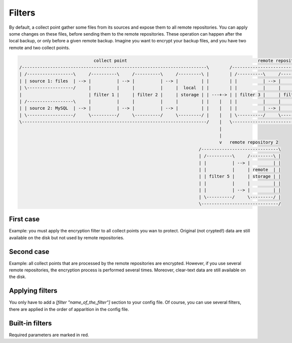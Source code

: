 .. _filters:

Filters
=======

By default, a collect point gather some files from its sources and expose them to all remote repositories.
You can apply some changes on these files, before sending them to the remote repositories.
These operation can happen after the local backup, or only before a given remote backup.
Imagine you want to encrypt your backup files, and you have two remote and two collect points.

.. code-block:: bash

                               collect point                                                   remote repository 1
  /------------------------------------------------------------------------\        /-----------------------------------------------\
  | /------------------\     /----------\     /----------\     /---------\ |        | /----------\     /----------\     /---------\ |
  | | source 1: files  | --> |          | --> |          | --> |         | |        | |          | --> |          | --> |         | |
  | \------------------/     |          |     |          |     |  local  | |        | |          |     |          |     | remote  | |
  |                          | filter 1 |     | filter 2 |     | storage | | ---+-> | | filter 3 |     | filter 4 |     | storage | |
  | /------------------\     |          |     |          |     |         | |    |   | |          |     |          |     |         | |
  | | source 2: MySQL  | --> |          | --> |          | --> |         | |    |   | |          | --> |          | --> |         | |
  | \------------------/     \----------/     \----------/     \---------/ |    |   | \----------/     \----------/     \---------/ |
  \------------------------------------------------------------------------/    |   \-----------------------------------------------/
                                                                                |
                                                                                |
                                                                                v   remote repository 2
                                                                        /------------------------------\
                                                                        | /----------\     /---------\ |
                                                                        | |          | --> |         | |
                                                                        | |          |     | remote  | |
                                                                        | | filter 5 |     | storage | |
                                                                        | |          |     |         | |
                                                                        | |          | --> |         | |
                                                                        | \----------/     \---------/ |
                                                                        \------------------------------/

First case
----------

Example: you must apply the encryption filter to all collect points you wan to protect.
Original (not crypted!) data are still available on the disk but not used by remote repositories.

Second case
-----------

Example: all collect points that are processed by the remote repositories are encrypted.
However, if you use several remote repositories, the encryption process is performed several times.
Moreover, clear-text data are still available on the disk.

Applying filters
----------------

You only have to add a `[filter "name_of_the_filter"]` section to your config file.
Of course, you can use several filters, there are applied in the order of apparition in the config file.

.. code-block:: ini
  :caption: /etc/polyarchiv/my-local-1.local

  [repository]
  engine=git
  [filter "hash"]
  engine=hashes
  method=sha1
  [filter "encrypt"]
  password=p@ssw0rd
  engine=encrypt

Built-in filters
----------------

Required parameters are marked in red.

.. polyengines:: filters